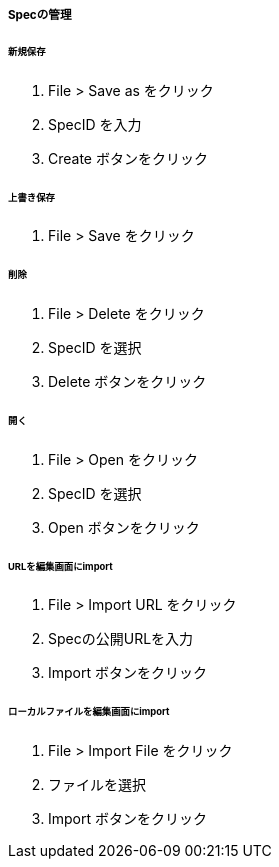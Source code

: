 ===== Specの管理

====== 新規保存

. File > Save as をクリック
. SpecID を入力
. Create ボタンをクリック

====== 上書き保存

. File > Save をクリック

====== 削除

. File > Delete をクリック
. SpecID を選択
. Delete ボタンをクリック

====== 開く

. File > Open をクリック
. SpecID を選択
. Open ボタンをクリック

====== URLを編集画面にimport

. File > Import URL をクリック
. Specの公開URLを入力
. Import ボタンをクリック

====== ローカルファイルを編集画面にimport

. File > Import File をクリック
. ファイルを選択
. Import ボタンをクリック
